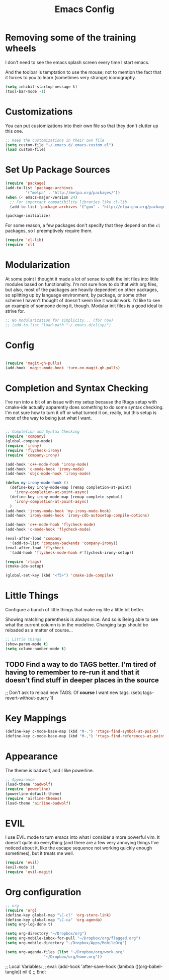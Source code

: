 #+TITLE: Emacs Config
* Removing some of the training wheels
  I don't need to see the emacs splash screen every time I start
  emacs.

  And the toolbar is temptation to use the mouse; not to mention the
  fact that it forces to you to learn (sometimes very strange)
  iconography.

#+begin_src emacs-lisp :tangle yes
(setq inhibit-startup-message t)
(tool-bar-mode -1)
#+end_src

* Customizations
  You can put customizations into their own file so that they don't
  clutter up this one.

#+begin_src emacs-lisp :tangle yes
;; Keep the customizations in their own file
(setq custom-file "~/.emacs.d/.emacs-custom.el")
(load custom-file)
#+end_src

* Set Up Package Sources

#+begin_src emacs-lisp :tangle yes
(require 'package)
(add-to-list 'package-archives
	     '("melpa" . "http://melpa.org/packages/"))
(when (< emacs-major-version 24)
  ;; For important compatibility libraries like cl-lib
  (add-to-list 'package-archives '("gnu" . "http://elpa.gnu.org/packages")))

(package-initialize)
#+end_src

For some reason, a few packages don't specify that they depend on
the ~cl~ packages, so I preemptively require them.

#+begin_src emacs-lisp :tangle yes
(require 'cl-lib)
(require 'cl)
#+end_src

* Modularization
  At some point I thought it made a lot of sense to split the init
  files into little modules based on functionality.  I'm not sure how
  to do that with org files, but also, most of the packages are
  heavily dependent on other packages, so splitting up by language
  environment, by package, or some other scheme I haven't thought of
  doesn't seem like it would work.  I'd like to see an example of
  someone doing it, though.  Modular init files is a good ideal to
  strive for.

#+begin_src emacs-lisp :tangle yes
;; No modularization for simplicity... (for now)
;; (add-to-list 'load-path "~/.emacs.d/elisp/")
#+end_src

* Config
#+begin_src emacs-lisp :tangle yes

(require 'magit-gh-pulls)
(add-hook 'magit-mode-hook 'turn-on-magit-gh-pulls)

#+end_src

* Completion and Syntax Checking
  I've run into a bit of an issue with my setup because the Rtags
  setup with cmake-ide actually apparently does something to do some
  syntax checking.  I'm not sure how to turn it off or what turned it
  on, really, but this setup is most of the way to being just what I
  want.

#+begin_src emacs-lisp :tangle yes

;; Completion and Syntax Checking
(require 'company)
(global-company-mode)
(require 'irony)
(require 'flycheck-irony)
(require 'company-irony)

(add-hook 'c++-mode-hook 'irony-mode)
(add-hook 'c-mode-hook 'irony-mode)
(add-hook 'objc-mode-hook 'irony-mode)

(defun my-irony-mode-hook ()
  (define-key irony-mode-map [remap completion-at-point]
    'irony-completion-at-point-async)
  (define-key irony-mode-map [remap complete-symbol]
    'irony-completion-at-point-async)
  )
(add-hook 'irony-mode-hook 'my-irony-mode-hook)
(add-hook 'irony-mode-hook 'irony-cdb-autosetup-compile-options)

(add-hook 'c++-mode-hook 'flycheck-mode)
(add-hook 'c-mode-hook 'flycheck-mode)

(eval-after-load 'company
  '(add-to-list 'company-backends 'company-irony))
(eval-after-load 'flycheck
  '(add-hook 'flycheck-mode-hook #'flycheck-irony-setup))

(require 'rtags)
(cmake-ide-setup)

(global-set-key (kbd "<f5>") 'cmake-ide-compile)

#+end_src

* Little Things
  Configure a bunch of little things that make my life a little bit
  better.

  Showing matching parenthesis is always nice.  And so is Being able
  to see what the current column is in the modeline.  Changing tags
  should be reloaded as a matter of course...


#+begin_src emacs-lisp :tangle yes
;; Little things
(show-paren-mode t)
(setq column-number-mode t)
#+end_src

** TODO Find a way to do TAGS better.  I'm tired of having to remember to re-run it and that it doesn't find stuff in deeper places in the source

#+being_src emacs-lisp :tangle yes
;; Don't ask to reload new TAGS. Of *course* I want new tags.
(setq tags-revert-without-query 1)
#+end_src

* Key Mappings
#+begin_src emacs-lisp :tangle yes
(define-key c-mode-base-map (kbd "M-.") 'rtags-find-symbol-at-point)
(define-key c-mode-base-map (kbd "M-,") 'rtags-find-references-at-point)
#+end_src

* Appearance
  The theme is badwolf, and I like powerline.
#+BEGIN_SRC emacs-lisp :tangle yes
;; Appearance
(load-theme 'badwolf)
(require 'powerline)
(powerline-default-theme)
(require 'airline-themes)
(load-theme 'airline-badwolf)
#+END_SRC

* EVIL
  I use EVIL mode to turn emacs into what I consider a more powerful
  vim.  It doesn't quite do everything (and there are a few very
  annoying things I've noticed about it, like the escape sequence not
  working quickly enough sometimes), but it treats me well.

#+BEGIN_SRC emacs-lisp :tangle yes
(require 'evil)
(evil-mode 1)
(require 'evil-magit)
#+END_SRC

* Org configuration
#+BEGIN_SRC emacs-lisp :tangle yes
;; org
(require 'org)
(define-key global-map "\C-cl" 'org-store-link)
(define-key global-map "\C-ca" 'org-agenda)
(setq org-log-done t)

(setq org-directory "~/Dropbox/org")
(setq org-mobile-inbox-for-pull "~/Dropbox/org/flagged.org")
(setq org-mobile-directory "~/Dropbox/Apps/MobileOrg")

(setq org-agenda-files (list "~/Dropbox/org/work.org"
			     "~/Dropbox/org/home.org"))
#+END_SRC

;; Local Variables:
;; eval: (add-hook 'after-save-hook (lambda ()(org-babel-tangle)) nil t)
;; End:
